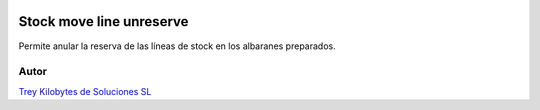 .. image:: https://img.shields.io/badge/licence-AGPL--3-blue.png
   :alt: License: AGPL-3
   :target: https://www.gnu.org/licenses/agpl-3.0-standalone.html

=========================
Stock move line unreserve
=========================

Permite anular la reserva de las líneas de stock en los albaranes preparados.

Autor
~~~~~~~
.. image:: https://trey.es/logo.png
   :alt: License: Trey Kilobytes de Soluciones SL
`Trey Kilobytes de Soluciones SL <https://www.trey.es>`_
